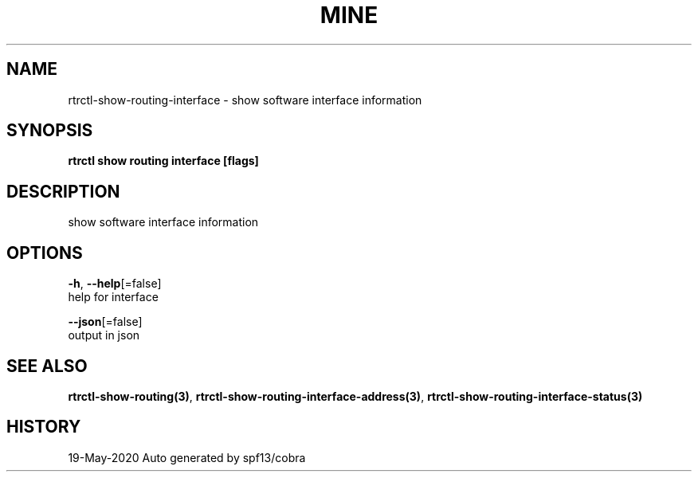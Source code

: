.TH "MINE" "3" "May 2020" "Auto generated by spf13/cobra" "" 
.nh
.ad l


.SH NAME
.PP
rtrctl\-show\-routing\-interface \- show software interface information


.SH SYNOPSIS
.PP
\fBrtrctl show routing interface [flags]\fP


.SH DESCRIPTION
.PP
show software interface information


.SH OPTIONS
.PP
\fB\-h\fP, \fB\-\-help\fP[=false]
    help for interface

.PP
\fB\-\-json\fP[=false]
    output in json


.SH SEE ALSO
.PP
\fBrtrctl\-show\-routing(3)\fP, \fBrtrctl\-show\-routing\-interface\-address(3)\fP, \fBrtrctl\-show\-routing\-interface\-status(3)\fP


.SH HISTORY
.PP
19\-May\-2020 Auto generated by spf13/cobra
